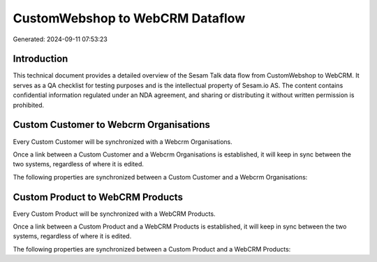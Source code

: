 ================================
CustomWebshop to WebCRM Dataflow
================================

Generated: 2024-09-11 07:53:23

Introduction
------------

This technical document provides a detailed overview of the Sesam Talk data flow from CustomWebshop to WebCRM. It serves as a QA checklist for testing purposes and is the intellectual property of Sesam.io AS. The content contains confidential information regulated under an NDA agreement, and sharing or distributing it without written permission is prohibited.

Custom Customer to Webcrm Organisations
---------------------------------------
Every Custom Customer will be synchronized with a Webcrm Organisations.

Once a link between a Custom Customer and a Webcrm Organisations is established, it will keep in sync between the two systems, regardless of where it is edited.

The following properties are synchronized between a Custom Customer and a Webcrm Organisations:

.. list-table::
   :header-rows: 1

   * - Custom Customer Property
     - Webcrm Organisations Property
     - Webcrm Data Type


Custom Product to WebCRM Products
---------------------------------
Every Custom Product will be synchronized with a WebCRM Products.

Once a link between a Custom Product and a WebCRM Products is established, it will keep in sync between the two systems, regardless of where it is edited.

The following properties are synchronized between a Custom Product and a WebCRM Products:

.. list-table::
   :header-rows: 1

   * - Custom Product Property
     - WebCRM Products Property
     - WebCRM Data Type

